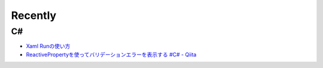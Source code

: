 Recently
========

==
C#
==

* `Xaml Runの使い方 <https://www.pine4.net/Memo/Article/Archives/429>`__
* `ReactivePropertyを使ってバリデーションエラーを表示する #C# - Qiita <https://qiita.com/takapi_cs/items/7e8438123f3f0bf3aae8>`__


